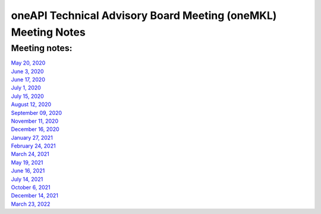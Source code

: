 ==============================================================
oneAPI Technical Advisory Board Meeting (oneMKL) Meeting Notes
==============================================================

Meeting notes:
==============

| `May 20, 2020 <minutes/2020_05_20_Minutes.rst>`__
| `June 3, 2020 <minutes/2020_06_03_Minutes.rst>`__
| `June 17, 2020 <minutes/2020_06_17_Minutes.rst>`__
| `July 1, 2020 <minutes/2020_07_01_Minutes.rst>`__
| `July 15, 2020 <minutes/2020_07_15_Minutes.rst>`__
| `August 12, 2020 <minutes/2020_08_12_Minutes.rst>`__
| `September 09, 2020 <minutes/2020_09_09_Minutes.rst>`__
| `November 11, 2020 <minutes/2020_11_11_Minutes.rst>`__
| `December 16, 2020 <../tab-dpcpp-onedpl/README.rst>`__
| `January 27, 2021 <minutes/2021_01_27_Minutes.rst>`__
| `February 24, 2021 <minutes/2021_02_24_Minutes.rst>`__
| `March 24, 2021 <minutes/2021_03_24_Minutes.rst>`__
| `May 19, 2021 <minutes/2021_05_19_Minutes.rst>`__
| `June 16, 2021 <minutes/2021_06_16_Minutes.rst>`__
| `July 14, 2021 <minutes/2021_07_14_Minutes.rst>`__
| `October 6, 2021 <minutes/2021_10_06_Minutes.rst>`__
| `December 14, 2021 <../cross-tab/README.rst>`__
| `March 23, 2022 <minutes/2022_03_23_Minutes.rst>`__
